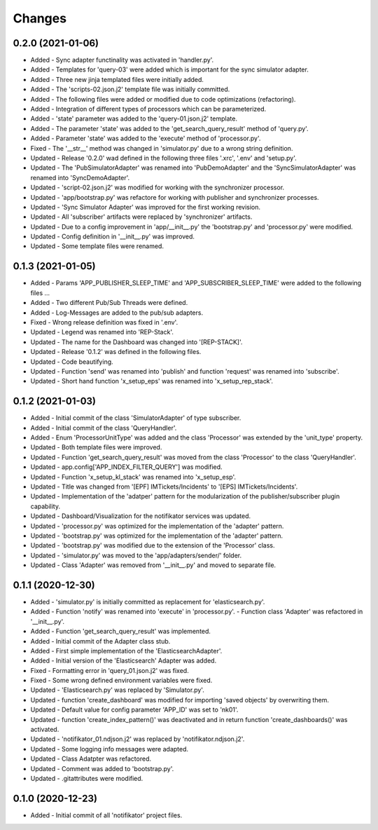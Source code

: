
Changes
=========

0.2.0 (2021-01-06)
---------------------
* Added - Sync adapter functinality  was activated in 'handler.py'.
* Added - Templates for 'query-03' were added which is important for the sync simulator adapter.
* Added - Three new jinja templated files were initially added.
* Added - The 'scripts-02.json.j2' template file was initially committed.
* Added - The following files were added or modified due to code optimizations (refactoring).
* Added - Integration of different types of processors which can be parameterized.
* Added - 'state' parameter was added to the 'query-01.json.j2' template.
* Added - The parameter 'state' was added to the 'get_search_query_result' method of 'query.py'.
* Added - Parameter 'state' was added to the 'execute' method of 'processor.py'.
* Fixed - The '__str__' method was changed in 'simulator.py' due to a wrong string definition.
* Updated - Release '0.2.0' wad defined in the following three files '.xrc', '.env' and 'setup.py'.
* Updated - The 'PubSimulatorAdapter' was renamed into 'PubDemoAdapter' and the 'SyncSimulatorAdapter' was renamed into 'SyncDemoAdapter'.
* Updated - 'script-02.json.j2' was modified for working with the synchronizer processor.
* Updated - 'app/bootstrap.py' was refactore for working with publisher and synchronizer processes.
* Updated - 'Sync Simulator Adapter' was improved for the first working revision.
* Updated - All 'subscriber' artifacts  were replaced by 'synchronizer' artifacts.
* Updated - Due to a config improvement in 'app/__init__.py' the 'bootstrap.py' and 'processor.py' were modified.
* Updated - Config definition in '__init__.py' was improved.
* Updated - Some template files were renamed.

0.1.3 (2021-01-05)
---------------------
* Added - Params 'APP_PUBLISHER_SLEEP_TIME' and 'APP_SUBSCRIBER_SLEEP_TIME' were added to the following files ...
* Added - Two different Pub/Sub Threads were defined.
* Added - Log-Messages are added to the pub/sub adapters.
* Fixed - Wrong release definition was fixed in '.env'.
* Updated - Legend was renamed into 'REP-Stack'.
* Updated - The name for the Dashboard was changed into '[REP-STACK]'.
* Updated - Release '0.1.2' was defined in the following files.
* Updated - Code beautifying.
* Updated - Function 'send' was renamed into 'publish' and function 'request' was renamed into 'subscribe'.
* Updated - Short hand function 'x_setup_eps' was renamed into 'x_setup_rep_stack'.

0.1.2 (2021-01-03)
---------------------
* Added   - Initial commit of the class 'SimulatorAdapter' of type subscriber.
* Added   - Initial commit of the class 'QueryHandler'.
* Added   -  Enum 'ProcessorUnitType' was added and the class 'Processor' was extended by the 'unit_type' property.
* Updated - Both template files were improved.
* Updated - Function 'get_search_query_result' was moved from the class 'Processor' to the class 'QueryHandler'.
* Updated - app.config['APP_INDEX_FILTER_QUERY'] was modified.
* Updated - Function 'x_setup_kl_stack' was renamed into 'x_setup_esp'.
* Updated - Title was changed from '[EPF] IMTickets/Incidents' to '[EPS] IMTickets/Incidents'.
* Updated - Implementation of the 'adatper' pattern for the modularization of the publisher/subscriber plugin capability.
* Updated - Dashboard/Visualization for the notifikator services was updated.
* Updated - 'processor.py' was optimized for the implementation of the 'adapter' pattern.
* Updated - 'bootstrap.py' was optimized for the implementation of the 'adapter' pattern.
* Updated - 'bootstrap.py' was modified due to the extension of the 'Processor' class.
* Updated - 'simulator.py' was moved to the 'app/adapters/sender/' folder.
* Updated - Class 'Adapter' was removed from '__init__.py' and moved to separate file.

0.1.1 (2020-12-30)
---------------------
* Added   - 'simulator.py' is initially committed as replacement for 'elasticsearch.py'.
* Added   -  Function 'notify' was renamed into 'execute' in 'processor.py'. - Function class 'Adapter' was refactored in '__init__.py'.
* Added   - Function 'get_search_query_result' was implemented.
* Added   - Initial commit of the Adapter class stub.
* Added   - First simple implementation of the 'ElasticsearchAdapter'.
* Added   - Initial version of the 'Elasticsearch' Adapter was added.
* Fixed   - Formatting error in 'query_01.json.j2' was fixed.
* Fixed   - Some wrong defined environment variables were fixed.
* Updated - 'Elasticsearch.py' was replaced by 'Simulator.py'.
* Updated - function 'create_dashboard' was modified for importing 'saved objects' by overwriting them.
* Updated - Default value for config parameter 'APP_ID' was set to 'nk01'.
* Updated - function 'create_index_pattern()' was deactivated and in return function 'create_dashboards()' was activated.
* Updated - 'notifikator_01.ndjson.j2' was replaced by 'notifikator.ndjson.j2'.
* Updated - Some logging info messages were adapted.
* Updated - Class Adatpter was refactored.
* Updated - Comment was added to 'bootstrap.py'.
* Updated - .gitattributes were modified.

0.1.0 (2020-12-23)
---------------------
* Added   - Initial commit of all 'notifikator' project files.
